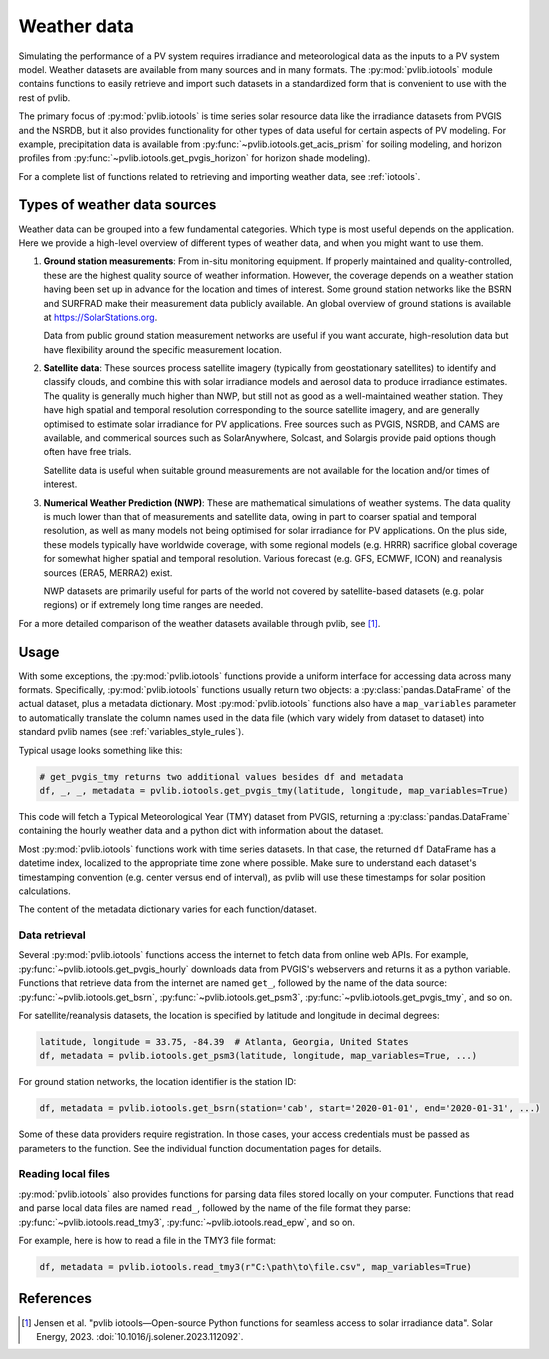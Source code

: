 .. _weatherdata:

Weather data
============

Simulating the performance of a PV system requires irradiance and meteorological data
as the inputs to a PV system model.  Weather datasets are available
from many sources and in many formats.  The :py:mod:`pvlib.iotools` module
contains functions to easily retrieve and import such datasets in a standardized
form that is convenient to use with the rest of pvlib.  

The primary focus of :py:mod:`pvlib.iotools` is time series solar resource
data like the irradiance datasets from PVGIS and the NSRDB, but it also provides
functionality for other types of data useful for certain aspects of PV modeling.
For example, precipitation data is available from :py:func:`~pvlib.iotools.get_acis_prism`
for soiling modeling, and horizon profiles from :py:func:`~pvlib.iotools.get_pvgis_horizon`
for horizon shade modeling).

For a complete list of functions related to retrieving and importing weather
data, see :ref:`iotools`.


Types of weather data sources
-----------------------------

Weather data can be grouped into a few fundamental categories.  Which
type is most useful depends on the application.  Here we provide a high-level
overview of different types of weather data, and when you might want to use
them.

1. **Ground station measurements**:
   From in-situ monitoring equipment. If properly maintained and
   quality-controlled, these are the highest quality
   source of weather information. However, the coverage depends on
   a weather station having been set up in advance for the location and
   times of interest. Some ground station networks like the BSRN and SURFRAD
   make their measurement data publicly available. An global overview of ground
   stations is available at https://SolarStations.org.
   
   Data from public ground station measurement networks are useful if you
   want accurate, high-resolution data but have flexibility around the
   specific measurement location.

2. **Satellite data**: 
   These sources process satellite imagery (typically from geostationary
   satellites) to identify and classify clouds, and combine this with solar
   irradiance models and aerosol data to produce irradiance estimates. The
   quality is generally much higher than NWP, but still not as good as a well-maintained
   weather station. They have high spatial and temporal resolution
   corresponding to the source satellite imagery, and are generally
   optimised to estimate solar irradiance for PV applications. Free sources
   such as PVGIS, NSRDB, and CAMS are available, and commerical sources such
   as SolarAnywhere, Solcast, and Solargis provide paid options though often
   have free trials.
   
   Satellite data is useful when suitable ground measurements are
   not available for the location and/or times of interest.

3. **Numerical Weather Prediction (NWP)**:
   These are mathematical simulations of weather systems.
   The data quality is much lower than that of measurements and
   satellite data, owing in part to coarser spatial and temporal
   resolution, as well as many models not being optimised for solar
   irradiance for PV applications. On the plus side, these models typically
   have worldwide coverage, with some regional models (e.g. HRRR) sacrifice
   global coverage for somewhat higher spatial and temporal resolution.
   Various forecast (e.g. GFS, ECMWF, ICON) and reanalysis sources (ERA5,
   MERRA2) exist.
   
   NWP datasets are primarily useful for parts of the world not covered
   by satellite-based datasets (e.g. polar regions) or if extremely long time
   ranges are needed.

For a more detailed comparison of the weather datasets available through
pvlib, see [1]_.


Usage
-----------------------------

With some exceptions, the :py:mod:`pvlib.iotools` functions
provide a uniform interface for accessing data across many formats.
Specifically, :py:mod:`pvlib.iotools` functions usually return two objects:
a :py:class:`pandas.DataFrame` of the actual dataset, plus a metadata
dictionary.  Most :py:mod:`pvlib.iotools` functions also have
a ``map_variables`` parameter to automatically translate
the column names used in the data file (which vary widely from dataset to dataset)
into standard pvlib names (see :ref:`variables_style_rules`).  

Typical usage looks something like this:

.. code-block:: python

    # get_pvgis_tmy returns two additional values besides df and metadata
    df, _, _, metadata = pvlib.iotools.get_pvgis_tmy(latitude, longitude, map_variables=True)

This code will fetch a Typical Meteorological Year (TMY) dataset from PVGIS,
returning a :py:class:`pandas.DataFrame` containing the hourly weather data
and a python dict with information about the dataset.

Most :py:mod:`pvlib.iotools` functions work with time series datasets.
In that case, the returned ``df`` DataFrame has a datetime index, localized
to the appropriate time zone where possible.  Make sure to understand each
dataset's timestamping convention (e.g. center versus end of interval), as
pvlib will use these timestamps for solar position calculations.

The content of the metadata dictionary varies for each function/dataset.


Data retrieval
**************

Several :py:mod:`pvlib.iotools` functions access the internet to fetch data from
online web APIs.  For example, :py:func:`~pvlib.iotools.get_pvgis_hourly`
downloads data from PVGIS's webservers and returns it as a python variable.
Functions that retrieve data from the internet are named ``get_``, followed
by the name of the data source: :py:func:`~pvlib.iotools.get_bsrn`,
:py:func:`~pvlib.iotools.get_psm3`, :py:func:`~pvlib.iotools.get_pvgis_tmy`,
and so on.

For satellite/reanalysis datasets, the location is specified by latitude and
longitude in decimal degrees:

.. code-block:: python

    latitude, longitude = 33.75, -84.39  # Atlanta, Georgia, United States
    df, metadata = pvlib.iotools.get_psm3(latitude, longitude, map_variables=True, ...)


For ground station networks, the location identifier is the station ID:

.. code-block:: python

    df, metadata = pvlib.iotools.get_bsrn(station='cab', start='2020-01-01', end='2020-01-31', ...)

Some of these data providers require registration.  In those cases, your
access credentials must be passed as parameters to the function.  See the
individual function documentation pages for details.


Reading local files
*******************

:py:mod:`pvlib.iotools` also provides functions for parsing data files
stored locally on your computer.
Functions that read and parse local data files are named ``read_``, followed by
the name of the file format they parse: :py:func:`~pvlib.iotools.read_tmy3`,
:py:func:`~pvlib.iotools.read_epw`, and so on.

For example, here is how to read a file in the TMY3 file format:

.. code-block:: python

    df, metadata = pvlib.iotools.read_tmy3(r"C:\path\to\file.csv", map_variables=True)


References
----------
.. [1] Jensen et al. "pvlib iotools—Open-source Python functions for seamless
   access to solar irradiance data". Solar Energy, 2023.
   :doi:`10.1016/j.solener.2023.112092`.
